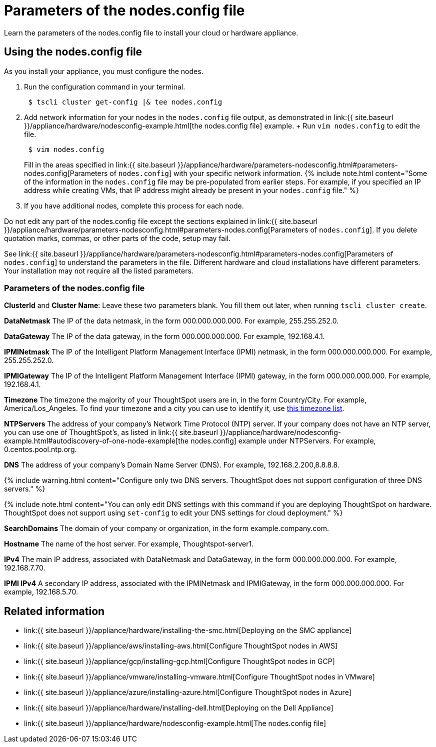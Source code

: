 = Parameters of the nodes.config file
:last_updated: 2/4/2020


Learn the parameters of the nodes.config file to install  your cloud or hardware appliance.

[#using-nodes.config]
== Using the nodes.config file

As you install your appliance, you must configure the nodes.

. Run the configuration command in your terminal.
+
----
 $ tscli cluster get-config |& tee nodes.config
----

. Add network information for your nodes in the `nodes.config` file output, as demonstrated in link:{{ site.baseurl }}/appliance/hardware/nodesconfig-example.html[the nodes.config file] example.
+ Run `vim nodes.config` to edit the file.
+
----
 $ vim nodes.config
----
+
Fill in the areas specified in link:{{ site.baseurl }}/appliance/hardware/parameters-nodesconfig.html#parameters-nodes.config[Parameters of `nodes.config`] with your specific network information.
{% include note.html content="Some of the information in the `nodes.config` file may be pre-populated from earlier steps.
For example, if you specified an IP address while creating VMs, that IP address might already be present in your `nodes.config` file." %}

. If you have  additional nodes, complete this process for each node.

Do not edit any part of the nodes.config file except the sections explained in link:{{ site.baseurl }}/appliance/hardware/parameters-nodesconfig.html#parameters-nodes.config[Parameters of `nodes.config`].
If you delete quotation marks, commas, or other parts of the code, setup may fail.

See link:{{ site.baseurl }}/appliance/hardware/parameters-nodesconfig.html#parameters-nodes.config[Parameters of `nodes.config`] to understand the parameters in the file.
Different hardware and cloud installations have different parameters.
Your installation may not require all the listed parameters.

[#parameters-nodes.config]
=== Parameters of the nodes.config file

*ClusterId* and *Cluster Name*: Leave these two parameters blank.
You fill them out later, when running `tscli cluster create`.

*DataNetmask*	The IP of the data netmask, in the form 000.000.000.000.
For example, 255.255.252.0.

*DataGateway*	The IP of the data gateway, in the form 000.000.000.000.
For example, 192.168.4.1.

*IPMINetmask*	The IP of the Intelligent Platform Management Interface (IPMI) netmask, in the form 000.000.000.000.
For example, 255.255.252.0.

*IPMIGateway*	The IP of the Intelligent Platform Management Interface (IPMI) gateway, in the form 000.000.000.000.
For example, 192.168.4.1.

*Timezone*	The timezone the majority of your ThoughtSpot users are in, in the form Country/City.
For example, America/Los_Angeles.
To find your timezone and a city you can use to identify it, use https://en.wikipedia.org/wiki/List_of_tz_database_time_zones[this timezone list].

*NTPServers*	The address of your company's Network Time Protocol (NTP) server.
If your company does not have an NTP server, you can use one of ThoughtSpot's, as listed in link:{{ site.baseurl }}/appliance/hardware/nodesconfig-example.html#autodiscovery-of-one-node-example[the nodes.config] example under NTPServers.
For example, 0.centos.pool.ntp.org.

*DNS*	The address of your company's Domain Name Server (DNS).
For example, 192.168.2.200,8.8.8.8.

{% include warning.html content="Configure only two DNS servers.
ThoughtSpot does not support configuration of three DNS servers." %}

{% include note.html content="You can only edit DNS settings with this command if you are deploying ThoughtSpot on hardware.
ThoughtSpot does not support using `set-config` to edit your DNS settings for cloud deployment." %}

*SearchDomains*	The domain of your company or organization, in the form example.company.com.

*Hostname*	The name of the host server.
For example, Thoughtspot-server1.

*IPv4*	The main IP address, associated with DataNetmask and DataGateway, in the form 000.000.000.000.
For example, 192.168.7.70.

*IPMI IPv4*	A secondary IP address, associated with the IPMINetmask and IPMIGateway, in the form 000.000.000.000.
For example, 192.168.5.70.

== Related information

* link:{{ site.baseurl }}/appliance/hardware/installing-the-smc.html[Deploying on the SMC appliance]
* link:{{ site.baseurl }}/appliance/aws/installing-aws.html[Configure ThoughtSpot nodes in AWS]
* link:{{ site.baseurl }}/appliance/gcp/installing-gcp.html[Configure ThoughtSpot nodes in GCP]
* link:{{ site.baseurl }}/appliance/vmware/installing-vmware.html[Configure ThoughtSpot nodes in VMware]
* link:{{ site.baseurl }}/appliance/azure/installing-azure.html[Configure ThoughtSpot nodes in Azure]
* link:{{ site.baseurl }}/appliance/hardware/installing-dell.html[Deploying on the Dell Appliance]
* link:{{ site.baseurl }}/appliance/hardware/nodesconfig-example.html[The nodes.config file]
